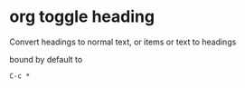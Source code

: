 #+STARTUP: showall
* org toggle heading

Convert headings to normal text, or items or text to headings

bound by default to

#+begin_example
C-c *
#+end_example
